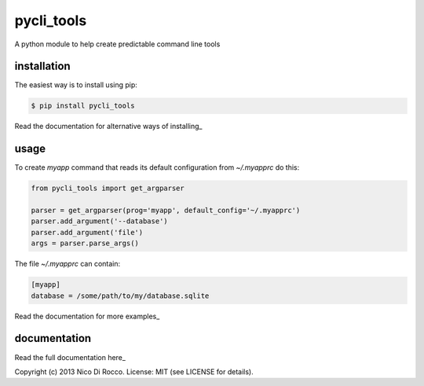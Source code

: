 pycli_tools
===========

A python module to help create predictable command line tools


installation
------------

The easiest way is to install using pip:

.. code-block:: bash

   $ pip install pycli_tools

Read the documentation for alternative ways of installing_


usage
-----

To create `myapp` command that reads its default configuration from
`~/.myapprc` do this:

.. code-block:: python

   from pycli_tools import get_argparser

   parser = get_argparser(prog='myapp', default_config='~/.myapprc')
   parser.add_argument('--database')
   parser.add_argument('file')
   args = parser.parse_args()

The file `~/.myapprc` can contain:

.. code-block:: python

   [myapp]
   database = /some/path/to/my/database.sqlite

Read the documentation for more examples_


documentation
-------------

Read the full documentation here_


Copyright (c) 2013 Nico Di Rocco.
License: MIT (see LICENSE for details).
